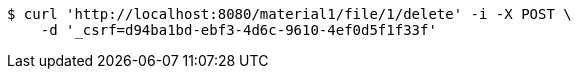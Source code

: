 [source,bash]
----
$ curl 'http://localhost:8080/material1/file/1/delete' -i -X POST \
    -d '_csrf=d94ba1bd-ebf3-4d6c-9610-4ef0d5f1f33f'
----